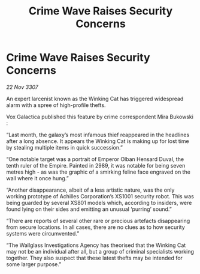:PROPERTIES:
:ID:       a7aec80f-1751-4bb4-a9f6-6fca026f650f
:END:
#+title: Crime Wave Raises Security Concerns
#+filetags: :galnet:

* Crime Wave Raises Security Concerns

/22 Nov 3307/

An expert larcenist known as the Winking Cat has triggered widespread alarm with a spree of high-profile thefts. 

Vox Galactica published this feature by crime correspondent Mira Bukowski : 

“Last month, the galaxy’s most infamous thief reappeared in the headlines after a long absence. It appears the Winking Cat is making up for lost time by stealing multiple items in quick succession.” 

“One notable target was a portrait of Emperor Olban Hensard Duval, the tenth ruler of the Empire. Painted in 2989, it was notable for being seven metres high - as was the graphic of a smirking feline face engraved on the wall where it once hung.” 

“Another disappearance, albeit of a less artistic nature, was the only working prototype of Achilles Corporation’s XS1001 security robot. This was being guarded by several XS801 models which, according to insiders, were found lying on their sides and emitting an unusual ‘purring’ sound.” 

“There are reports of several other rare or precious artefacts disappearing from secure locations. In all cases, there are no clues as to how security systems were circumvented.” 

“The Wallglass Investigations Agency has theorised that the Winking Cat may not be an individual after all, but a group of criminal specialists working together. They also suspect that these latest thefts may be intended for some larger purpose.”
